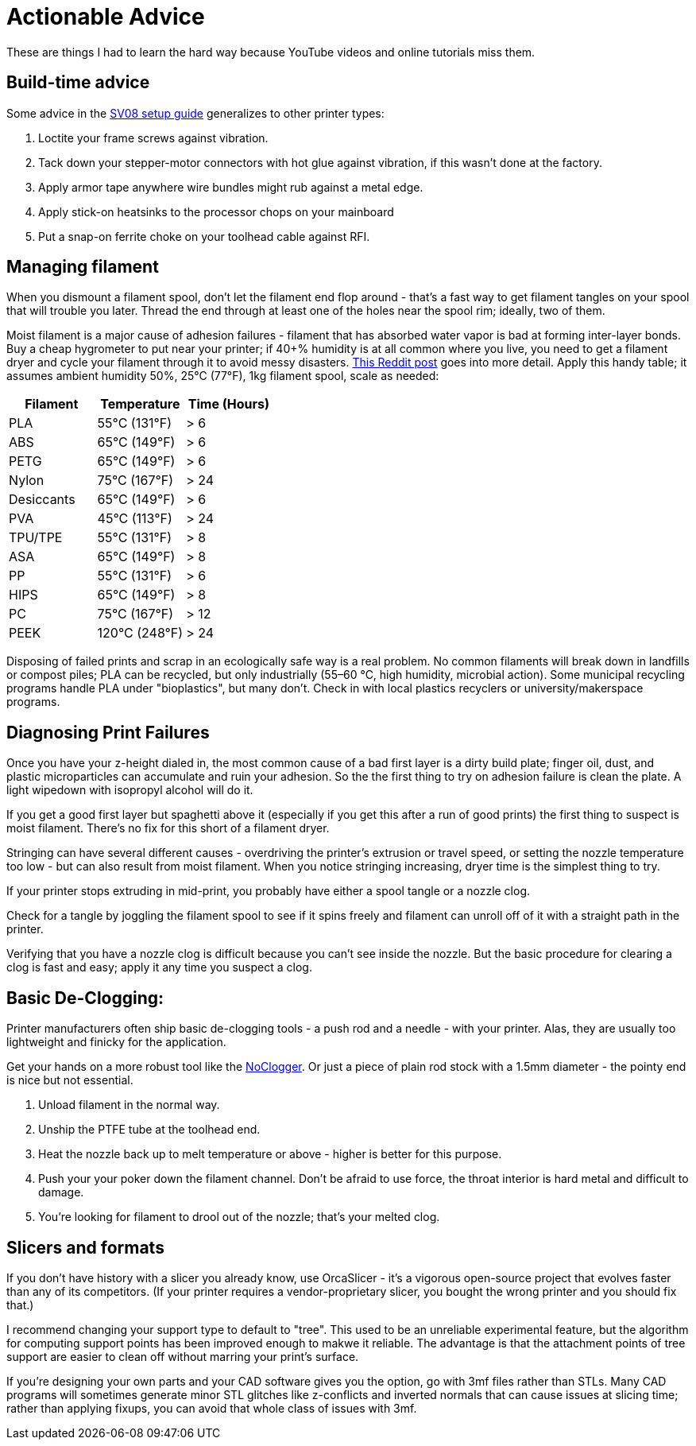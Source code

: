 = Actionable Advice
// batchspell: add RFI Reddit topbot PVA TPU TPE bioplastics
// batchspell: add makerspace STL STLs fixups microparticles
// batchspell: add wipedown overdriving

These are things I had to learn the hard way because YouTube videos
and online tutorials miss them.

== Build-time advice

Some advice in the link:setup.html[SV08 setup guide] generalizes to
other printer types:

1. Loctite your frame screws against vibration.

2. Tack down your stepper-motor connectors with hot glue against
   vibration, if this wasn't done at the factory.

3. Apply armor tape anywhere wire bundles might rub against a metal
   edge.

4. Apply stick-on heatsinks to the processor chops on your mainboard

5. Put a snap-on ferrite choke on your toolhead cable against RFI.

== Managing filament

When you dismount a filament spool, don't let the filament end
flop around - that's a fast way to get filament tangles on your spool
that will trouble you later. Thread the end through at least one of the
holes near the spool rim; ideally, two of them.

Moist filament is a major cause of adhesion failures - filament that
has absorbed water vapor is bad at forming inter-layer bonds. Buy a cheap
hygrometer to put near your printer; if 40+% humidity is at all common
where you live, you need to get a filament dryer and cycle your
filament through it to avoid messy
disasters. https://www.reddit.com/r/3Dprinting/comments/15plahp/what_filament_dryer_would_you_recommend/[This
Reddit post] goes into more detail.  Apply this handy table; it
assumes ambient humidity 50%, 25°C (77°F), 1kg filament spool, scale
as needed:

[frame="topbot",options="header"]
|===================================================================
| Filament   |  Temperature  |   Time (Hours)
| PLA        |  55°C (131°F) |    > 6
| ABS        |  65°C (149°F) |    > 6
| PETG       |  65°C (149°F) |    > 6
| Nylon      |  75°C (167°F) |    > 24
| Desiccants |  65°C (149°F) |    > 6
| PVA        |  45°C (113°F) |    > 24
| TPU/TPE    |  55°C (131°F) |    > 8
| ASA        |  65°C (149°F) |    > 8
| PP         |  55°C (131°F) |    > 6
| HIPS       |  65°C (149°F) |    > 8
| PC         |  75°C (167°F) |    > 12
| PEEK       | 120°C (248°F) |    > 24
|===================================================================

Disposing of failed prints and scrap in an ecologically safe way is a
real problem. No common filaments will break down in landfills or
compost piles; PLA can be recycled, but only industrially (55–60 °C,
high humidity, microbial action). Some municipal recycling programs
handle PLA under "bioplastics", but many don't. Check in with local
plastics recyclers or university/makerspace programs.

== Diagnosing Print Failures

Once you have your z-height dialed in, the most common cause of a bad
first layer is a dirty build plate; finger oil, dust, and plastic
microparticles can accumulate and ruin your adhesion. So the the first
thing to try on adhesion failure is clean the plate. A light wipedown
with isopropyl alcohol will do it.

If you get a good first layer but spaghetti above it (especially if you
get this after a run of good prints) the first thing to suspect is moist
filament. There's no fix for this short of a filament dryer.

Stringing can have several different causes - overdriving the
printer's extrusion or travel speed, or setting the nozzle
temperature too low - but can also result from moist filament.
When you notice stringing increasing, dryer time is the simplest
thing to try.

If your printer stops extruding in mid-print, you probably have either
a spool tangle or a nozzle clog.

Check for a tangle by joggling the filament spool to see if it
spins freely and filament can unroll off of it with a straight
path in the printer.

Verifying that you have a nozzle clog is difficult because you can't
see inside the nozzle. But the basic procedure for clearing a clog is
fast and easy; apply it any time you suspect a clog.

== Basic De-Clogging:

Printer manufacturers often ship basic de-clogging tools - a push rod
and a needle - with your printer. Alas, they are usually too
lightweight and finicky for the application.

Get your hands on a more robust tool like the https://noclogger.com/[NoClogger].
Or just a piece of plain rod stock with a 1.5mm diameter - the pointy
end is nice but not essential.

1. Unload filament in the normal way.

2. Unship the PTFE tube at the toolhead end.

2. Heat the nozzle back up to melt temperature or above -
   higher is better for this purpose.

3. Push your your poker down the filament channel. Don't be afraid to
   use force, the throat interior is hard metal and difficult to
   damage.

4. You're looking for filament to drool out of the nozzle; that's
   your melted clog.

== Slicers and formats

If you don't have history with a slicer you already know, use
OrcaSlicer - it's a vigorous open-source project that evolves faster
than any of its competitors. (If your printer requires a
vendor-proprietary slicer, you bought the wrong printer and you should
fix that.)

I recommend changing your support type to default to "tree". This used
to be an unreliable experimental feature, but the algorithm for
computing support points has been improved enough to makwe it
reliable. The advantage is that the attachment points of tree support
are easier to clean off without marring your print's surface.

If you're designing your own parts and your CAD software gives you the
option, go with 3mf files rather than STLs. Many CAD programs will
sometimes generate minor STL glitches like z-conflicts and inverted
normals that can cause issues at slicing time; rather than applying
fixups, you can avoid that whole class of issues with 3mf.

// end
